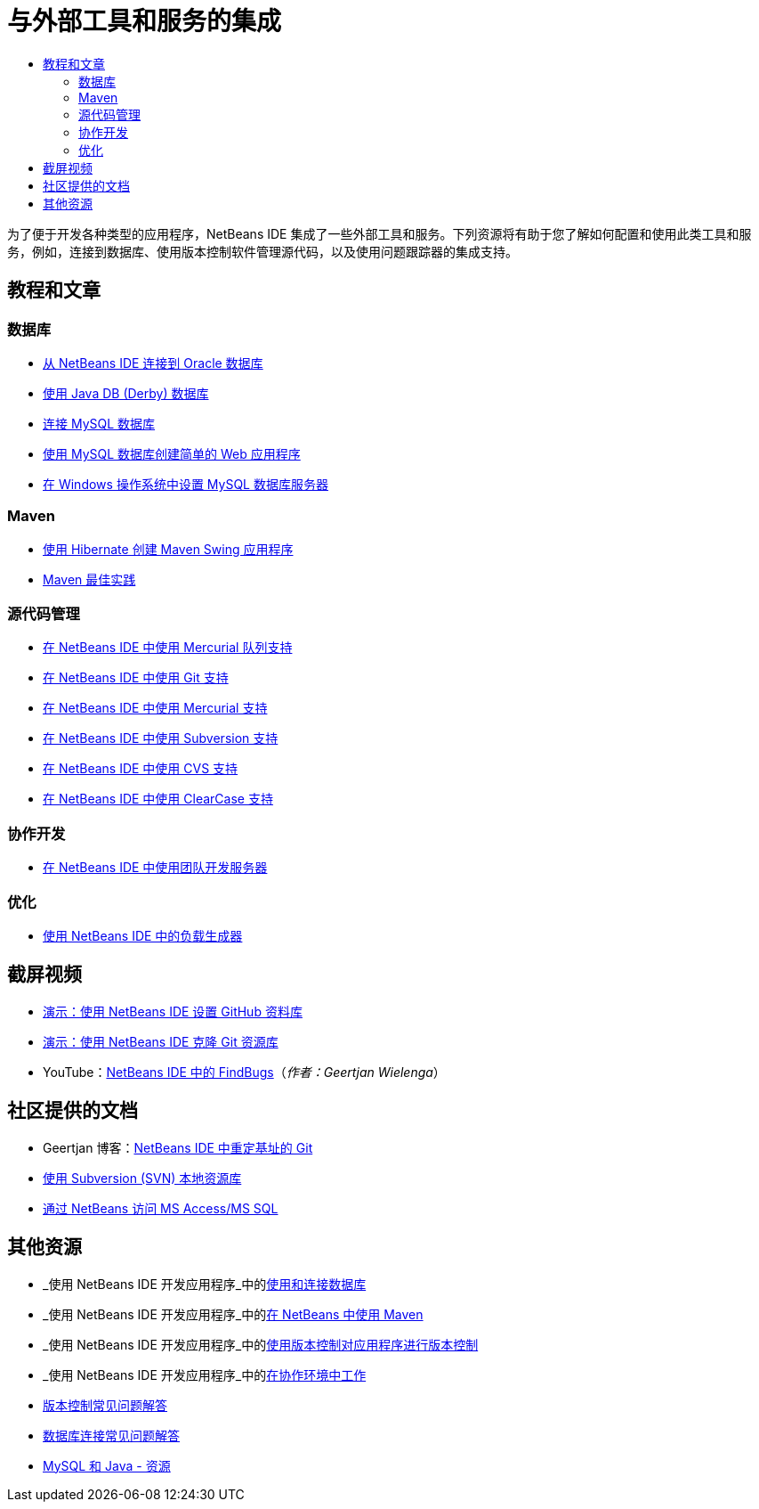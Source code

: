 // 
//     Licensed to the Apache Software Foundation (ASF) under one
//     or more contributor license agreements.  See the NOTICE file
//     distributed with this work for additional information
//     regarding copyright ownership.  The ASF licenses this file
//     to you under the Apache License, Version 2.0 (the
//     "License"); you may not use this file except in compliance
//     with the License.  You may obtain a copy of the License at
// 
//       http://www.apache.org/licenses/LICENSE-2.0
// 
//     Unless required by applicable law or agreed to in writing,
//     software distributed under the License is distributed on an
//     "AS IS" BASIS, WITHOUT WARRANTIES OR CONDITIONS OF ANY
//     KIND, either express or implied.  See the License for the
//     specific language governing permissions and limitations
//     under the License.
//

= 与外部工具和服务的集成
:jbake-type: tutorial
:jbake-tags: tutorials 
:markup-in-source: verbatim,quotes,macros
:jbake-status: published
:icons: font
:syntax: true
:source-highlighter: pygments
:toc: left
:toc-title:
:description: 与外部工具和服务的集成 - Apache NetBeans
:keywords: Apache NetBeans, Tutorials, 与外部工具和服务的集成

为了便于开发各种类型的应用程序，NetBeans IDE 集成了一些外部工具和服务。下列资源将有助于您了解如何配置和使用此类工具和服务，例如，连接到数据库、使用版本控制软件管理源代码，以及使用问题跟踪器的集成支持。

== 教程和文章

=== 数据库

* link:../docs/ide/oracle-db.html[+从 NetBeans IDE 连接到 Oracle 数据库+]
* link:../docs/ide/java-db.html[+使用 Java DB (Derby) 数据库+]
* link:../docs/ide/mysql.html[+连接 MySQL 数据库+]
* link:../docs/web/mysql-webapp.html[+使用 MySQL 数据库创建简单的 Web 应用程序+]
* link:../docs/ide/install-and-configure-mysql-server.html[+在 Windows 操作系统中设置 MySQL 数据库服务器+]

=== Maven

* link:../docs/java/maven-hib-java-se.html[+使用 Hibernate 创建 Maven Swing 应用程序+]
* link:http://wiki.netbeans.org/MavenBestPractices[+Maven 最佳实践+]

=== 源代码管理

* link:../docs/ide/mercurial-queues.html[+在 NetBeans IDE 中使用 Mercurial 队列支持+]
* link:../docs/ide/git.html[+在 NetBeans IDE 中使用 Git 支持+]
* link:../docs/ide/mercurial.html[+在 NetBeans IDE 中使用 Mercurial 支持+]
* link:../docs/ide/subversion.html[+在 NetBeans IDE 中使用 Subversion 支持+]
* link:../docs/ide/cvs.html[+在 NetBeans IDE 中使用 CVS 支持+]
* link:../docs/ide/clearcase.html[+在 NetBeans IDE 中使用 ClearCase 支持+]

=== 协作开发

* link:../docs/ide/team-servers.html[+在 NetBeans IDE 中使用团队开发服务器+]

=== 优化

* link:../docs/java/profile-loadgenerator.html[+使用 NetBeans IDE 中的负载生成器+]

== 截屏视频

* link:../docs/ide/github_nb_screencast.html[+演示：使用 NetBeans IDE 设置 GitHub 资料库+]
* link:../docs/ide/git_nb_ssh_screencast.html[+演示：使用 NetBeans IDE 克隆 Git 资源库+]
* YouTube：link:http://www.youtube.com/watch?v=mQS-CViDHBU[+NetBeans IDE 中的 FindBugs+]（_作者：Geertjan Wielenga_）

== 社区提供的文档

* Geertjan 博客：link:https://blogs.oracle.com/geertjan/entry/git_in_netbeans_ide_7[+NetBeans IDE 中重定基址的 Git+]
* link:http://wiki.netbeans.org/TutorialUsingSVNLocalRepository[+使用 Subversion (SVN) 本地资源库+]
* link:http://wiki.netbeans.org/AccessMssql[+通过 NetBeans 访问 MS Access/MS SQL+]

== 其他资源

* _使用 NetBeans IDE 开发应用程序_中的link:http://www.oracle.com/pls/topic/lookup?ctx=nb8000&id=NBDAG1790[+使用和连接数据库+]
* _使用 NetBeans IDE 开发应用程序_中的link:http://www.oracle.com/pls/topic/lookup?ctx=nb8000&id=NBDAG620[+在 NetBeans 中使用 Maven+]
* _使用 NetBeans IDE 开发应用程序_中的link:http://www.oracle.com/pls/topic/lookup?ctx=nb8000&id=NBDAG234[+使用版本控制对应用程序进行版本控制+]
* _使用 NetBeans IDE 开发应用程序_中的link:http://www.oracle.com/pls/topic/lookup?ctx=nb8000&id=NBDAG348[+在协作环境中工作+]
* link:http://wiki.netbeans.org/NetBeansUserFAQ#Version_Control_Systems[+版本控制常见问题解答+]
* link:http://wiki.netbeans.org/NetBeansUserFAQ#Database_Connectivity[+数据库连接常见问题解答+]
* link:http://www.mysql.com/why-mysql/java/[+MySQL 和 Java - 资源+]


